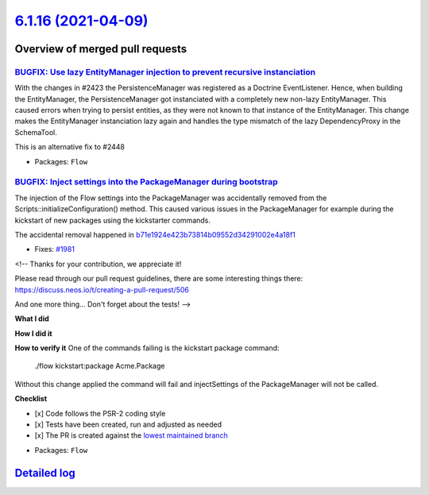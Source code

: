 `6.1.16 (2021-04-09) <https://github.com/neos/flow-development-collection/releases/tag/6.1.16>`_
================================================================================================

Overview of merged pull requests
~~~~~~~~~~~~~~~~~~~~~~~~~~~~~~~~

`BUGFIX: Use lazy EntityManager injection to prevent recursive instanciation <https://github.com/neos/flow-development-collection/pull/2452>`_
----------------------------------------------------------------------------------------------------------------------------------------------

With the changes in #2423 the PersistenceManager was registered as a Doctrine EventListener.
Hence, when building the EntityManager, the PersistenceManager got instanciated with a completely new non-lazy EntityManager. This caused errors when trying to persist entities, as they were not known to that instance of the EntityManager.
This change makes the EntityManager instanciation lazy again and handles the type mismatch of the lazy DependencyProxy in the SchemaTool.

This is an alternative fix to #2448

* Packages: ``Flow``

`BUGFIX: Inject settings into the PackageManager during bootstrap <https://github.com/neos/flow-development-collection/pull/2034>`_
-----------------------------------------------------------------------------------------------------------------------------------

The injection of the Flow settings into the PackageManager was accidentally
removed from the Scripts::initializeConfiguration() method. This caused
various issues in the PackageManager for example during the kickstart of
new packages using the kickstarter commands.

The accidental removal happened in `b71e1924e423b73814b09552d34291002e4a18f1 <https://github.com/neos/flow-development-collection/commit/b71e1924e423b73814b09552d34291002e4a18f1>`_

* Fixes: `#1981 <https://github.com/neos/flow-development-collection/issues/1981>`_

<!--
Thanks for your contribution, we appreciate it!

Please read through our pull request guidelines, there are some interesting things there:
https://discuss.neos.io/t/creating-a-pull-request/506

And one more thing... Don't forget about the tests!
-->


**What I did**

**How I did it**

**How to verify it**
One of the commands failing is the kickstart package command:

    ./flow kickstart:package Acme.Package

Without this change applied the command will fail and injectSettings of the PackageManager will not be called.

**Checklist**

- [x] Code follows the PSR-2 coding style
- [x] Tests have been created, run and adjusted as needed
- [x] The PR is created against the `lowest maintained branch <https://www.neos.io/features/release-roadmap.html>`_

* Packages: ``Flow``

`Detailed log <https://github.com/neos/flow-development-collection/compare/6.1.15...6.1.16>`_
~~~~~~~~~~~~~~~~~~~~~~~~~~~~~~~~~~~~~~~~~~~~~~~~~~~~~~~~~~~~~~~~~~~~~~~~~~~~~~~~~~~~~~~~~~~~~

